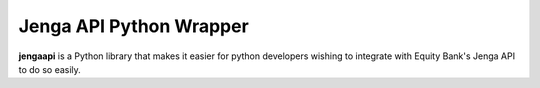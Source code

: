 Jenga API Python Wrapper
=======

**jengaapi** is a Python library that makes it easier for python developers wishing to integrate with Equity Bank's Jenga API to do so easily.